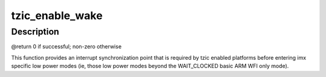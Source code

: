 .. -*- coding: utf-8; mode: rst -*-
.. src-file: arch/arm/mach-imx/tzic.c

.. _`tzic_enable_wake`:

tzic_enable_wake
================

.. c:function:: int tzic_enable_wake( void)

    enable wakeup interrupt

    :param  void:
        no arguments

.. _`tzic_enable_wake.description`:

Description
-----------

@return                      0 if successful; non-zero otherwise

This function provides an interrupt synchronization point that is required
by tzic enabled platforms before entering imx specific low power modes (ie,
those low power modes beyond the WAIT_CLOCKED basic ARM WFI only mode).

.. This file was automatic generated / don't edit.

